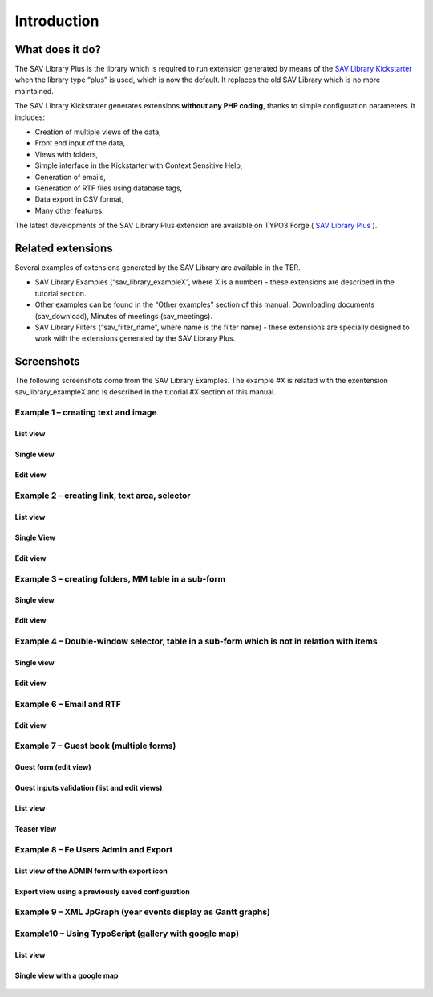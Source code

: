 .. ==================================================
.. FOR YOUR INFORMATION
.. --------------------------------------------------
.. -*- coding: utf-8 -*- with BOM.

.. ==================================================
.. DEFINE SOME TEXTROLES
.. --------------------------------------------------
.. role::   underline
.. role::   typoscript(code)
.. role::   ts(typoscript)
   :class:  typoscript
.. role::   php(code)


Introduction
============

What does it do?
----------------

The SAV Library Plus is the library which is required to run extension
generated by means of the `SAV Library Kickstarter <http://typo3.org/e
xtensions/repository/view/sav_library_kickstarter>`_ when the library
type “plus” is used, which is now the default. It replaces the old SAV
Library which is no more maintained.

The SAV Library Kickstrater generates extensions **without any PHP
coding**, thanks to simple configuration parameters. It includes:

- Creation of multiple views of the data,
- Front end input of the data,
- Views with folders,
- Simple interface in the Kickstarter with Context Sensitive Help,
- Generation of emails,
- Generation of RTF files using database tags,
- Data export in CSV format,
- Many other features.

The latest developments of the SAV Library Plus extension are
available on TYPO3 Forge ( `SAV Library Plus
<http://forge.typo3.org/projects/extension-sav_library_plus>`_ ).


Related extensions
------------------

Several examples of extensions generated by the SAV Library are
available in the TER.

- SAV Library Examples (“sav\_library\_exampleX”, where X is a number) -
  these extensions are described in the tutorial section.
- Other examples can be found in the “Other examples” section of this
  manual: Downloading documents (sav\_download), Minutes of meetings (sav\_meetings).
- SAV Library Filters (“sav\_filter\_name”, where name is the filter
  name) - these extensions are specially designed to work with the
  extensions generated by the SAV Library Plus.


Screenshots
-----------

The following screenshots come from the SAV Library Examples. The example #X is related with the exentension sav_library_exampleX and is described in the tutorial #X section of this manual.


Example 1 – creating text and image
^^^^^^^^^^^^^^^^^^^^^^^^^^^^^^^^^^^

List view
"""""""""

.. figure:: ../Images/ScreenshotsExample1ListView.png

Single view
"""""""""""

.. figure:: ../Images/ScreenshotsExample1SingleView.png

Edit view
"""""""""

.. figure:: ../Images/ScreenshotsExample1EditView.png


Example 2 – creating link, text area, selector
^^^^^^^^^^^^^^^^^^^^^^^^^^^^^^^^^^^^^^^^^^^^^^

List view
"""""""""

.. figure:: ../Images/ScreenshotsExample2ListView.png

Single View
"""""""""""

.. figure:: ../Images/ScreenshotsExample2SingleView.png

Edit view
"""""""""

.. figure:: ../Images/ScreenshotsExample2EditView.png


Example 3 – creating folders, MM table in a sub-form
^^^^^^^^^^^^^^^^^^^^^^^^^^^^^^^^^^^^^^^^^^^^^^^^^^^^

Single view
"""""""""""

.. figure:: ../Images/ScreenshotsExample3SingleView.png

Edit view
"""""""""

.. figure:: ../Images/ScreenshotsExample3EditView.png


Example 4 – Double-window selector, table in a sub-form which is not in relation with items
^^^^^^^^^^^^^^^^^^^^^^^^^^^^^^^^^^^^^^^^^^^^^^^^^^^^^^^^^^^^^^^^^^^^^^^^^^^^^^^^^^^^^^^^^^^

Single view
"""""""""""

.. figure:: ../Images/ScreenshotsExample4SingleView.png

Edit view
"""""""""

.. figure:: ../Images/ScreenshotsExample4EditView.png


Example 6 – Email and RTF
^^^^^^^^^^^^^^^^^^^^^^^^^

Edit view
"""""""""

.. figure:: ../Images/ScreenshotsExample6EditView.png


Example 7 – Guest book (multiple forms)
^^^^^^^^^^^^^^^^^^^^^^^^^^^^^^^^^^^^^^^

Guest form (edit view)
""""""""""""""""""""""

.. figure:: ../Images/ScreenshotsExample7GuestEditView.png

Guest inputs validation (list and edit views)
"""""""""""""""""""""""""""""""""""""""""""""

.. figure:: ../Images/ScreenshotsExample7GuestValidationListView.png

.. figure:: ../Images/ScreenshotsExample7GuestValidationEditView.png

List view
"""""""""

.. figure:: ../Images/ScreenshotsExample7ListView.png

Teaser view
"""""""""""

.. figure:: ../Images/ScreenshotsExample7TeaserView.png


Example 8 – Fe Users Admin and Export
^^^^^^^^^^^^^^^^^^^^^^^^^^^^^^^^^^^^^

List view of the ADMIN form with export icon
""""""""""""""""""""""""""""""""""""""""""""

.. figure:: ../Images/ScreenshotsExample8ListView.png

Export view using a previously saved configuration
""""""""""""""""""""""""""""""""""""""""""""""""""

.. figure:: ../Images/ScreenshotsExample8ExportView.png


Example 9 – XML JpGraph (year events display as Gantt graphs)
^^^^^^^^^^^^^^^^^^^^^^^^^^^^^^^^^^^^^^^^^^^^^^^^^^^^^^^^^^^^^

.. figure:: ../Images/ScreenshotsExample9ListView.png


Example10 – Using TypoScript (gallery with google map)
^^^^^^^^^^^^^^^^^^^^^^^^^^^^^^^^^^^^^^^^^^^^^^^^^^^^^^

List view
"""""""""

.. figure:: ../Images/ScreenshotsExample10ListView.png

Single view with a google map
"""""""""""""""""""""""""""""

.. figure:: ../Images/ScreenshotsExample10SingleView.png


